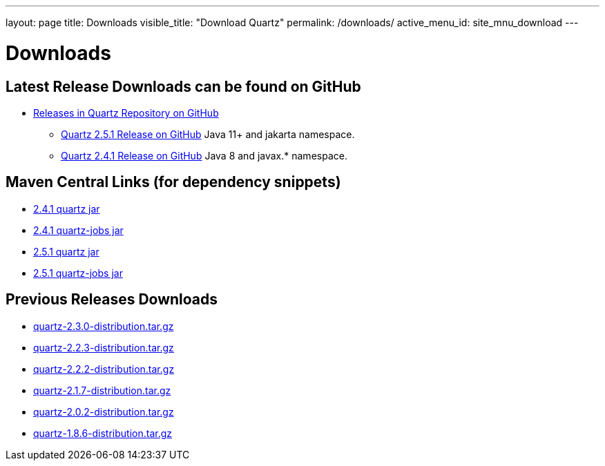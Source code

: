 ---
layout: page
title: Downloads
visible_title: "Download Quartz"
permalink: /downloads/
active_menu_id: site_mnu_download
---

= Downloads
:quartz-version: latest-x.y.z
:quartz-version-23x: latest-2.3.x


== Latest Release Downloads can be found on GitHub

* link:https://github.com/quartz-scheduler/quartz/releases[Releases in Quartz Repository on GitHub]
** link:https://github.com/quartz-scheduler/quartz/releases/tag/v2.5.1[Quartz 2.5.1 Release on GitHub] Java 11+ and jakarta namespace.
** link:https://github.com/quartz-scheduler/quartz/releases/tag/v2.4.1[Quartz 2.4.1 Release on GitHub] Java 8 and javax.* namespace.

== Maven Central Links (for dependency snippets)

* link:https://central.sonatype.com/artifact/org.quartz-scheduler/quartz/2.4.1[2.4.1 quartz jar]
* link:https://central.sonatype.com/artifact/org.quartz-scheduler/quartz-jobs/2.4.1[2.4.1 quartz-jobs jar]

* link:https://central.sonatype.com/artifact/org.quartz-scheduler/quartz/2.5.1[2.5.1 quartz jar]
* link:https://central.sonatype.com/artifact/org.quartz-scheduler/quartz-jobs/2.5.1[2.5.1 quartz-jobs jar]


== Previous Releases Downloads

* link:/downloads/files/quartz-2.3.0-distribution.tar.gz[quartz-2.3.0-distribution.tar.gz]
* link:/downloads/files/quartz-2.2.3-distribution.tar.gz[quartz-2.2.3-distribution.tar.gz]
* link:/downloads/files/quartz-2.2.2-distribution.tar.gz[quartz-2.2.2-distribution.tar.gz]
* link:/downloads/files/quartz-2.1.7-distribution.tar.gz[quartz-2.1.7-distribution.tar.gz]
* link:/downloads/files/quartz-2.0.2-distribution.tar.gz[quartz-2.0.2-distribution.tar.gz]
* link:/downloads/files/quartz-1.8.6-distribution.tar.gz[quartz-1.8.6-distribution.tar.gz]
